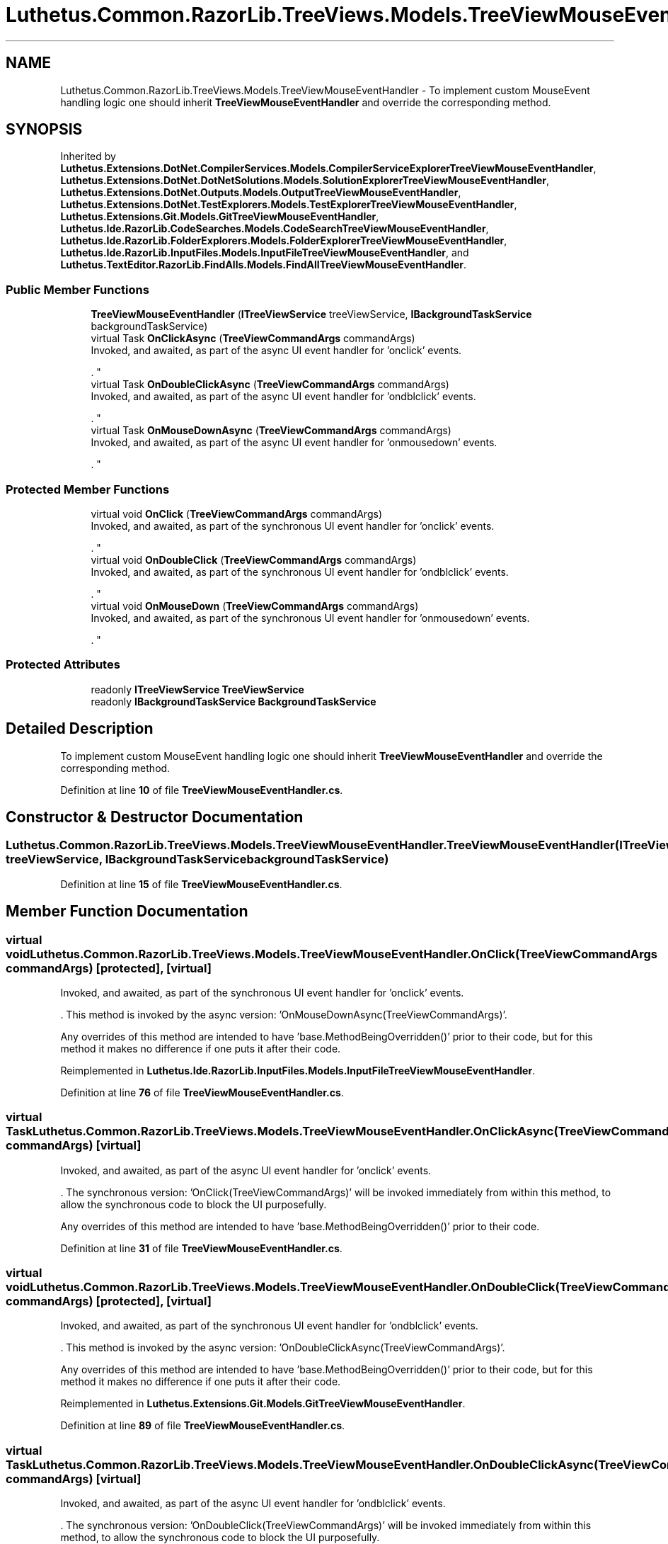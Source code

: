 .TH "Luthetus.Common.RazorLib.TreeViews.Models.TreeViewMouseEventHandler" 3 "Version 1.0.0" "Luthetus.Ide" \" -*- nroff -*-
.ad l
.nh
.SH NAME
Luthetus.Common.RazorLib.TreeViews.Models.TreeViewMouseEventHandler \- To implement custom MouseEvent handling logic one should inherit \fBTreeViewMouseEventHandler\fP and override the corresponding method\&.  

.SH SYNOPSIS
.br
.PP
.PP
Inherited by \fBLuthetus\&.Extensions\&.DotNet\&.CompilerServices\&.Models\&.CompilerServiceExplorerTreeViewMouseEventHandler\fP, \fBLuthetus\&.Extensions\&.DotNet\&.DotNetSolutions\&.Models\&.SolutionExplorerTreeViewMouseEventHandler\fP, \fBLuthetus\&.Extensions\&.DotNet\&.Outputs\&.Models\&.OutputTreeViewMouseEventHandler\fP, \fBLuthetus\&.Extensions\&.DotNet\&.TestExplorers\&.Models\&.TestExplorerTreeViewMouseEventHandler\fP, \fBLuthetus\&.Extensions\&.Git\&.Models\&.GitTreeViewMouseEventHandler\fP, \fBLuthetus\&.Ide\&.RazorLib\&.CodeSearches\&.Models\&.CodeSearchTreeViewMouseEventHandler\fP, \fBLuthetus\&.Ide\&.RazorLib\&.FolderExplorers\&.Models\&.FolderExplorerTreeViewMouseEventHandler\fP, \fBLuthetus\&.Ide\&.RazorLib\&.InputFiles\&.Models\&.InputFileTreeViewMouseEventHandler\fP, and \fBLuthetus\&.TextEditor\&.RazorLib\&.FindAlls\&.Models\&.FindAllTreeViewMouseEventHandler\fP\&.
.SS "Public Member Functions"

.in +1c
.ti -1c
.RI "\fBTreeViewMouseEventHandler\fP (\fBITreeViewService\fP treeViewService, \fBIBackgroundTaskService\fP backgroundTaskService)"
.br
.ti -1c
.RI "virtual Task \fBOnClickAsync\fP (\fBTreeViewCommandArgs\fP commandArgs)"
.br
.RI "Invoked, and awaited, as part of the async UI event handler for 'onclick' events\&.
.br

.br
\&. "
.ti -1c
.RI "virtual Task \fBOnDoubleClickAsync\fP (\fBTreeViewCommandArgs\fP commandArgs)"
.br
.RI "Invoked, and awaited, as part of the async UI event handler for 'ondblclick' events\&.
.br

.br
\&. "
.ti -1c
.RI "virtual Task \fBOnMouseDownAsync\fP (\fBTreeViewCommandArgs\fP commandArgs)"
.br
.RI "Invoked, and awaited, as part of the async UI event handler for 'onmousedown' events\&.
.br

.br
\&. "
.in -1c
.SS "Protected Member Functions"

.in +1c
.ti -1c
.RI "virtual void \fBOnClick\fP (\fBTreeViewCommandArgs\fP commandArgs)"
.br
.RI "Invoked, and awaited, as part of the synchronous UI event handler for 'onclick' events\&.
.br

.br
\&. "
.ti -1c
.RI "virtual void \fBOnDoubleClick\fP (\fBTreeViewCommandArgs\fP commandArgs)"
.br
.RI "Invoked, and awaited, as part of the synchronous UI event handler for 'ondblclick' events\&.
.br

.br
\&. "
.ti -1c
.RI "virtual void \fBOnMouseDown\fP (\fBTreeViewCommandArgs\fP commandArgs)"
.br
.RI "Invoked, and awaited, as part of the synchronous UI event handler for 'onmousedown' events\&.
.br

.br
\&. "
.in -1c
.SS "Protected Attributes"

.in +1c
.ti -1c
.RI "readonly \fBITreeViewService\fP \fBTreeViewService\fP"
.br
.ti -1c
.RI "readonly \fBIBackgroundTaskService\fP \fBBackgroundTaskService\fP"
.br
.in -1c
.SH "Detailed Description"
.PP 
To implement custom MouseEvent handling logic one should inherit \fBTreeViewMouseEventHandler\fP and override the corresponding method\&. 
.PP
Definition at line \fB10\fP of file \fBTreeViewMouseEventHandler\&.cs\fP\&.
.SH "Constructor & Destructor Documentation"
.PP 
.SS "Luthetus\&.Common\&.RazorLib\&.TreeViews\&.Models\&.TreeViewMouseEventHandler\&.TreeViewMouseEventHandler (\fBITreeViewService\fP treeViewService, \fBIBackgroundTaskService\fP backgroundTaskService)"

.PP
Definition at line \fB15\fP of file \fBTreeViewMouseEventHandler\&.cs\fP\&.
.SH "Member Function Documentation"
.PP 
.SS "virtual void Luthetus\&.Common\&.RazorLib\&.TreeViews\&.Models\&.TreeViewMouseEventHandler\&.OnClick (\fBTreeViewCommandArgs\fP commandArgs)\fR [protected]\fP, \fR [virtual]\fP"

.PP
Invoked, and awaited, as part of the synchronous UI event handler for 'onclick' events\&.
.br

.br
\&. This method is invoked by the async version: 'OnMouseDownAsync(TreeViewCommandArgs)'\&.
.br

.br

.PP
Any overrides of this method are intended to have 'base\&.MethodBeingOverridden()' prior to their code, but for this method it makes no difference if one puts it after their code\&.
.br

.br
 
.PP
Reimplemented in \fBLuthetus\&.Ide\&.RazorLib\&.InputFiles\&.Models\&.InputFileTreeViewMouseEventHandler\fP\&.
.PP
Definition at line \fB76\fP of file \fBTreeViewMouseEventHandler\&.cs\fP\&.
.SS "virtual Task Luthetus\&.Common\&.RazorLib\&.TreeViews\&.Models\&.TreeViewMouseEventHandler\&.OnClickAsync (\fBTreeViewCommandArgs\fP commandArgs)\fR [virtual]\fP"

.PP
Invoked, and awaited, as part of the async UI event handler for 'onclick' events\&.
.br

.br
\&. The synchronous version: 'OnClick(TreeViewCommandArgs)' will be invoked immediately from within this method, to allow the synchronous code to block the UI purposefully\&.

.PP
Any overrides of this method are intended to have 'base\&.MethodBeingOverridden()' prior to their code\&.
.br

.br
 
.PP
Definition at line \fB31\fP of file \fBTreeViewMouseEventHandler\&.cs\fP\&.
.SS "virtual void Luthetus\&.Common\&.RazorLib\&.TreeViews\&.Models\&.TreeViewMouseEventHandler\&.OnDoubleClick (\fBTreeViewCommandArgs\fP commandArgs)\fR [protected]\fP, \fR [virtual]\fP"

.PP
Invoked, and awaited, as part of the synchronous UI event handler for 'ondblclick' events\&.
.br

.br
\&. This method is invoked by the async version: 'OnDoubleClickAsync(TreeViewCommandArgs)'\&.
.br

.br

.PP
Any overrides of this method are intended to have 'base\&.MethodBeingOverridden()' prior to their code, but for this method it makes no difference if one puts it after their code\&.
.br

.br
 
.PP
Reimplemented in \fBLuthetus\&.Extensions\&.Git\&.Models\&.GitTreeViewMouseEventHandler\fP\&.
.PP
Definition at line \fB89\fP of file \fBTreeViewMouseEventHandler\&.cs\fP\&.
.SS "virtual Task Luthetus\&.Common\&.RazorLib\&.TreeViews\&.Models\&.TreeViewMouseEventHandler\&.OnDoubleClickAsync (\fBTreeViewCommandArgs\fP commandArgs)\fR [virtual]\fP"

.PP
Invoked, and awaited, as part of the async UI event handler for 'ondblclick' events\&.
.br

.br
\&. The synchronous version: 'OnDoubleClick(TreeViewCommandArgs)' will be invoked immediately from within this method, to allow the synchronous code to block the UI purposefully\&.

.PP
Any overrides of this method are intended to have 'base\&.MethodBeingOverridden()' prior to their code\&.
.br

.br
 
.PP
Reimplemented in \fBLuthetus\&.Extensions\&.DotNet\&.CompilerServices\&.Models\&.CompilerServiceExplorerTreeViewMouseEventHandler\fP, \fBLuthetus\&.Extensions\&.DotNet\&.DotNetSolutions\&.Models\&.SolutionExplorerTreeViewMouseEventHandler\fP, \fBLuthetus\&.Extensions\&.DotNet\&.Outputs\&.Models\&.OutputTreeViewMouseEventHandler\fP, \fBLuthetus\&.Extensions\&.DotNet\&.TestExplorers\&.Models\&.TestExplorerTreeViewMouseEventHandler\fP, \fBLuthetus\&.Ide\&.RazorLib\&.CodeSearches\&.Models\&.CodeSearchTreeViewMouseEventHandler\fP, \fBLuthetus\&.Ide\&.RazorLib\&.FolderExplorers\&.Models\&.FolderExplorerTreeViewMouseEventHandler\fP, \fBLuthetus\&.Ide\&.RazorLib\&.InputFiles\&.Models\&.InputFileTreeViewMouseEventHandler\fP, and \fBLuthetus\&.TextEditor\&.RazorLib\&.FindAlls\&.Models\&.FindAllTreeViewMouseEventHandler\fP\&.
.PP
Definition at line \fB46\fP of file \fBTreeViewMouseEventHandler\&.cs\fP\&.
.SS "virtual void Luthetus\&.Common\&.RazorLib\&.TreeViews\&.Models\&.TreeViewMouseEventHandler\&.OnMouseDown (\fBTreeViewCommandArgs\fP commandArgs)\fR [protected]\fP, \fR [virtual]\fP"

.PP
Invoked, and awaited, as part of the synchronous UI event handler for 'onmousedown' events\&.
.br

.br
\&. This method is invoked by the async version: 'OnMouseDownAsync(TreeViewCommandArgs)'\&.
.br

.br

.PP
Any overrides of this method are intended to have 'base\&.MethodBeingOverridden()' prior to their code\&.
.br

.br
 
.PP
Definition at line \fB101\fP of file \fBTreeViewMouseEventHandler\&.cs\fP\&.
.SS "virtual Task Luthetus\&.Common\&.RazorLib\&.TreeViews\&.Models\&.TreeViewMouseEventHandler\&.OnMouseDownAsync (\fBTreeViewCommandArgs\fP commandArgs)\fR [virtual]\fP"

.PP
Invoked, and awaited, as part of the async UI event handler for 'onmousedown' events\&.
.br

.br
\&. The synchronous version: 'OnMouseDown(TreeViewCommandArgs)' will be invoked immediately from within this method, to allow the synchronous code to block the UI purposefully\&.
.br

.br

.PP
Any overrides of this method are intended to have 'base\&.MethodBeingOverridden()' prior to their code\&.
.br

.br
 
.PP
Definition at line \fB61\fP of file \fBTreeViewMouseEventHandler\&.cs\fP\&.
.SH "Member Data Documentation"
.PP 
.SS "readonly \fBIBackgroundTaskService\fP Luthetus\&.Common\&.RazorLib\&.TreeViews\&.Models\&.TreeViewMouseEventHandler\&.BackgroundTaskService\fR [protected]\fP"

.PP
Definition at line \fB13\fP of file \fBTreeViewMouseEventHandler\&.cs\fP\&.
.SS "readonly \fBITreeViewService\fP Luthetus\&.Common\&.RazorLib\&.TreeViews\&.Models\&.TreeViewMouseEventHandler\&.TreeViewService\fR [protected]\fP"

.PP
Definition at line \fB12\fP of file \fBTreeViewMouseEventHandler\&.cs\fP\&.

.SH "Author"
.PP 
Generated automatically by Doxygen for Luthetus\&.Ide from the source code\&.
